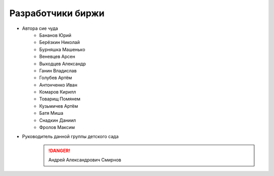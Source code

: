 Разработчики биржи
==================

* Автора сие чуда
    * Бананов Юрий
    * Берёзкин Николай
    * Бурняшка Машенько
    * Веневцев Арсен
    * Выходцев Александр
    * Ганин Владислав
    * Голубев Артём
    * Антонченко Иван
    * Комаров Кирилл
    * Товарищ Помянем
    * Кузьмичев Артём
    * Батя Миша
    * Снадкин Даниил
    * Фролов Максим


* Руководитель данной группы детского сада
    .. danger:: Андрей Александрович Смирнов
